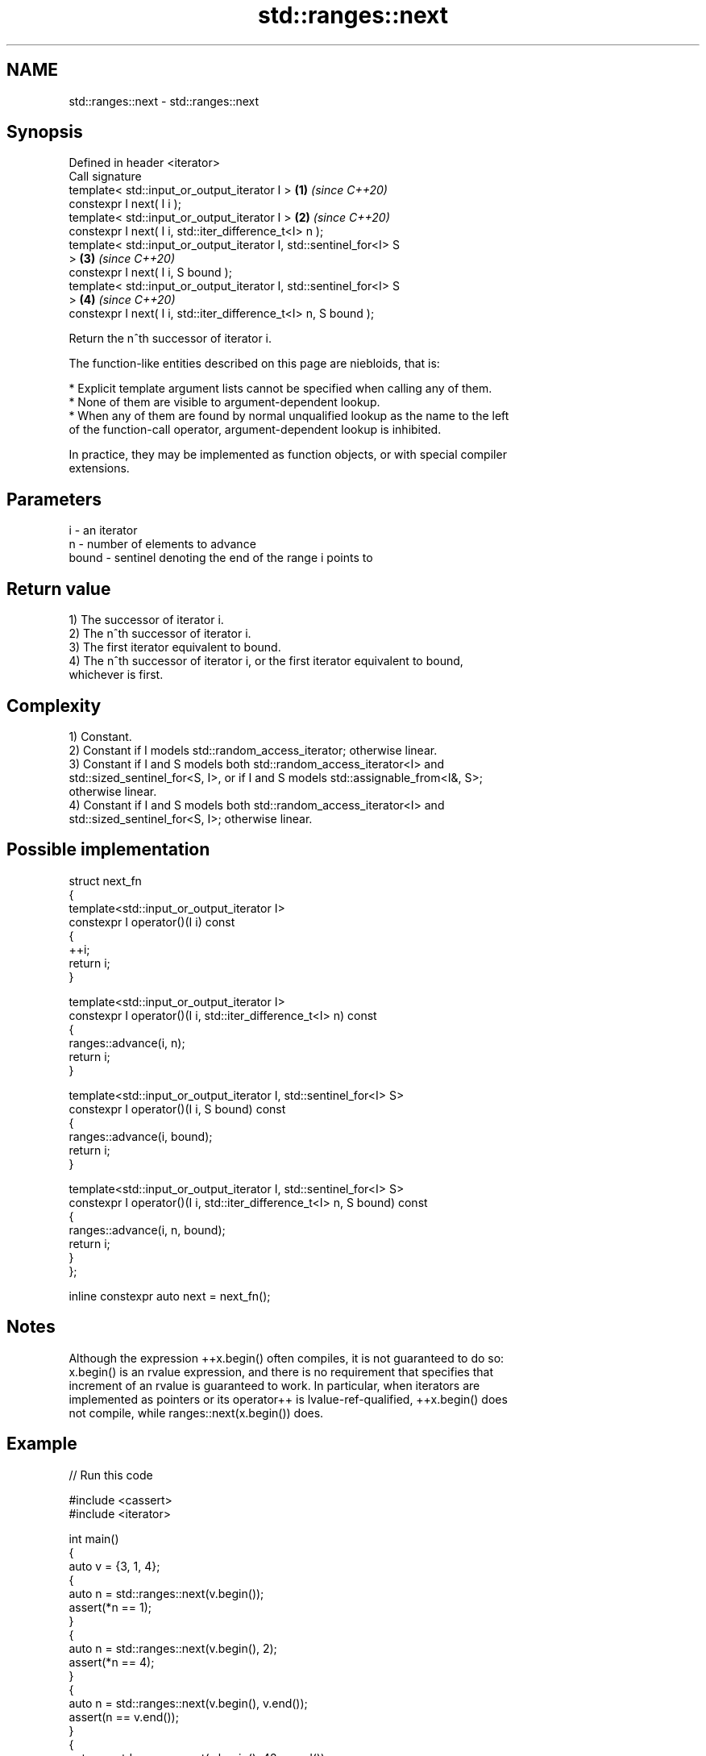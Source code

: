 .TH std::ranges::next 3 "2024.06.10" "http://cppreference.com" "C++ Standard Libary"
.SH NAME
std::ranges::next \- std::ranges::next

.SH Synopsis
   Defined in header <iterator>
   Call signature
   template< std::input_or_output_iterator I >                        \fB(1)\fP \fI(since C++20)\fP
   constexpr I next( I i );
   template< std::input_or_output_iterator I >                        \fB(2)\fP \fI(since C++20)\fP
   constexpr I next( I i, std::iter_difference_t<I> n );
   template< std::input_or_output_iterator I, std::sentinel_for<I> S
   >                                                                  \fB(3)\fP \fI(since C++20)\fP
   constexpr I next( I i, S bound );
   template< std::input_or_output_iterator I, std::sentinel_for<I> S
   >                                                                  \fB(4)\fP \fI(since C++20)\fP
   constexpr I next( I i, std::iter_difference_t<I> n, S bound );

   Return the n^th successor of iterator i.

   The function-like entities described on this page are niebloids, that is:

     * Explicit template argument lists cannot be specified when calling any of them.
     * None of them are visible to argument-dependent lookup.
     * When any of them are found by normal unqualified lookup as the name to the left
       of the function-call operator, argument-dependent lookup is inhibited.

   In practice, they may be implemented as function objects, or with special compiler
   extensions.

.SH Parameters

   i     - an iterator
   n     - number of elements to advance
   bound - sentinel denoting the end of the range i points to

.SH Return value

   1) The successor of iterator i.
   2) The n^th successor of iterator i.
   3) The first iterator equivalent to bound.
   4) The n^th successor of iterator i, or the first iterator equivalent to bound,
   whichever is first.

.SH Complexity

   1) Constant.
   2) Constant if I models std::random_access_iterator; otherwise linear.
   3) Constant if I and S models both std::random_access_iterator<I> and
   std::sized_sentinel_for<S, I>, or if I and S models std::assignable_from<I&, S>;
   otherwise linear.
   4) Constant if I and S models both std::random_access_iterator<I> and
   std::sized_sentinel_for<S, I>; otherwise linear.

.SH Possible implementation

   struct next_fn
   {
       template<std::input_or_output_iterator I>
       constexpr I operator()(I i) const
       {
           ++i;
           return i;
       }

       template<std::input_or_output_iterator I>
       constexpr I operator()(I i, std::iter_difference_t<I> n) const
       {
           ranges::advance(i, n);
           return i;
       }

       template<std::input_or_output_iterator I, std::sentinel_for<I> S>
       constexpr I operator()(I i, S bound) const
       {
           ranges::advance(i, bound);
           return i;
       }

       template<std::input_or_output_iterator I, std::sentinel_for<I> S>
       constexpr I operator()(I i, std::iter_difference_t<I> n, S bound) const
       {
           ranges::advance(i, n, bound);
           return i;
       }
   };

   inline constexpr auto next = next_fn();

.SH Notes

   Although the expression ++x.begin() often compiles, it is not guaranteed to do so:
   x.begin() is an rvalue expression, and there is no requirement that specifies that
   increment of an rvalue is guaranteed to work. In particular, when iterators are
   implemented as pointers or its operator++ is lvalue-ref-qualified, ++x.begin() does
   not compile, while ranges::next(x.begin()) does.

.SH Example


// Run this code

 #include <cassert>
 #include <iterator>

 int main()
 {
     auto v = {3, 1, 4};
     {
         auto n = std::ranges::next(v.begin());
         assert(*n == 1);
     }
     {
         auto n = std::ranges::next(v.begin(), 2);
         assert(*n == 4);
     }
     {
         auto n = std::ranges::next(v.begin(), v.end());
         assert(n == v.end());
     }
     {
         auto n = std::ranges::next(v.begin(), 42, v.end());
         assert(n == v.end());
     }
 }

.SH See also

   ranges::prev    decrement an iterator by a given distance or to a bound
   (C++20)         (niebloid)
   ranges::advance advances an iterator by given distance or to a given bound
   (C++20)         (niebloid)
   next            increment an iterator
   \fI(C++11)\fP         \fI(function template)\fP
